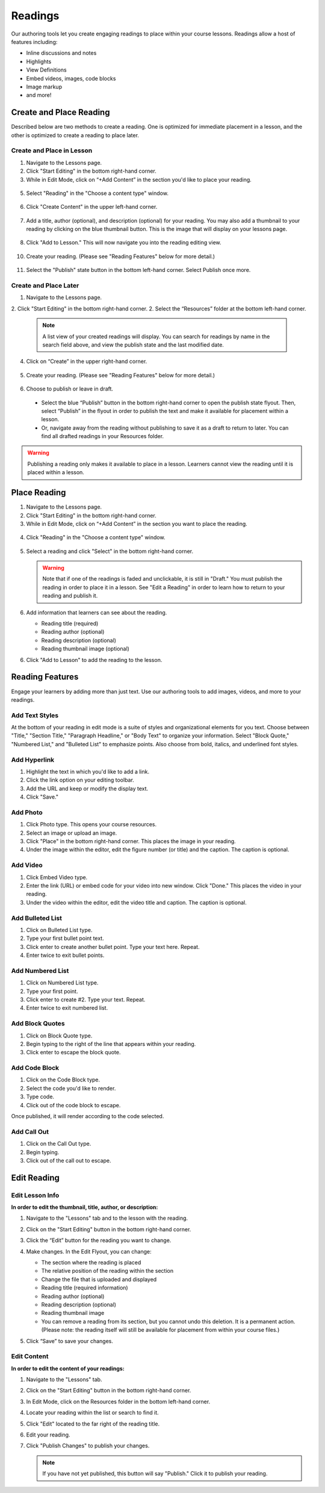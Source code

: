 ======================
Readings
======================

Our authoring tools let you create engaging readings to place within your
course lessons. Readings allow a host of features including:

- Inline discussions and notes
- Highlights
- View Definitions
- Embed videos, images, code blocks
- Image markup
- and more!

.. image:: images/

Create and Place Reading
==========================

Described below are two methods to create a reading. One is optimized for immediate placement in a lesson, and the other is optimized to create a reading to place later. 

Create and Place in Lesson
-----------------------------------

1. Navigate to the Lessons page.
2. Click "Start Editing" in the bottom right-hand corner.
3. While in Edit Mode, click on “+Add Content” in the section you'd like to place your reading.

  .. image:: images/
  
5. Select "Reading" in the "Choose a content type" window.

  .. image:: images/
  
6. Click "Create Content" in the upper left-hand corner.

  .. image:: images/
  
7. Add a title, author (optional), and description (optional) for your reading.  You may also add a thumbnail to your reading by clicking on the blue thumbnail button. This is the image that will display on your lessons page.

  .. image:: images/
  
8. Click "Add to Lesson." This will now navigate you into the reading editing view. 

  .. image:: images/

10. Create your reading. (Please see "Reading Features" below for more detail.)

  .. image:: images/

11. Select the "Publish" state button in the bottom left-hand corner. Select Publish once more.

  .. image:: images/


Create and Place Later
----------------------------------------

1. Navigate to the Lessons page.
2. Click "Start Editing" in the bottom right-hand corner.
2. Select the “Resources” folder at the bottom left-hand corner.

  .. image:: images/

  .. note:: A list view of your created readings will display. You can search for readings by name in the search field above, and view the publish state and the last modified date. 

4. Click on “Create” in the upper right-hand corner.

  .. image:: images/

5. Create your reading. (Please see "Reading Features" below for more detail.)
   
  .. image:: images/

6. Choose to publish or leave in draft.

  - Select the blue “Publish” button in the bottom right-hand corner to open the publish state flyout. Then, select “Publish” in the flyout in order to publish the text and make it available for placement within a lesson.
  - Or, navigate away from the reading without publishing to save it as a draft to return to later. You can find all drafted readings in your Resources folder.
   
  .. image:: images/

.. warning:: Publishing a reading only makes it available to place in a lesson. Learners cannot view the reading until it is placed within a lesson.

Place Reading
===================

1. Navigate to the Lessons page.
2. Click "Start Editing" in the bottom right-hand corner.
3. While in Edit Mode, click on “+Add Content” in the section you want to place the reading.

  .. image:: images/

4. Click "Reading" in the "Choose a content type" window.

  .. image:: images/

5. Select a reading and click "Select" in the bottom right-hand corner.

   .. image:: images/

   .. warning:: Note that if one of the readings is faded and unclickable, it is still in "Draft." You must publish the reading in order to place it in a lesson. See "Edit a Reading" in order to learn how to return to your reading and publish it.
   
6. Add information that learners can see about the reading.

   - Reading title (required)
   - Reading author (optional)
   - Reading description (optional)
   - Reading thumbnail image (optional)
   
   .. image:: images/

6. Click "Add to Lesson" to add the reading to the lesson.

   .. image:: images/


Reading Features
====================

Engage your learners by adding more than just text. Use our authoring tools to add images, videos, and more to your readings.

Add Text Styles
------------------------

At the bottom of your reading in edit mode is a suite of styles and organizational elements for you text. Choose between "Title," "Section Title," "Paragraph Headline," or "Body Text" to organize your information. Select "Block Quote," "Numbered List," and "Bulleted List" to emphasize points. Also choose from bold, italics, and underlined font styles.

.. image:: images/

Add Hyperlink
------------------------

1. Highlight the text in which you'd like to add a link.
2. Click the link option on your editing toolbar. 
3. Add the URL and keep or modify the display text. 
4. Click "Save."

.. image:: images/

Add Photo
------------------------

1. Click Photo type. This opens your course resources.
2. Select an image or upload an image.
3. Click "Place" in the bottom right-hand corner. This places the image in your reading.
4. Under the image within the editor, edit the figure number (or title) and the caption. The caption is optional.

.. image:: images/createnewreadingphoto.png


Add Video
------------------------

1. Click Embed Video type.
2. Enter the link (URL) or embed code for your video into new window. Click "Done." This places the video in your reading.
3. Under the video within the editor, edit the video title and caption. The caption is optional.

.. image:: images/createnewreadingvid.png

Add Bulleted List
------------------------

1. Click on Bulleted List type.
2. Type your first bullet point text.
3. Click enter to create another bullet point. Type your text here. Repeat.
4. Enter twice to exit bullet points.

.. image:: images/


Add Numbered List
------------------------

1. Click on Numbered List type.
2. Type your first point.
3. Click enter to create #2. Type your text. Repeat.
4. Enter twice to exit numbered list.

.. image:: images/


Add Block Quotes
------------------------

1. Click on Block Quote type.
2. Begin typing to the right of the line that appears within your reading.
3. Click enter to escape the block quote.

.. image:: images/blockquote.png 

Add Code Block
------------------------

1. Click on the Code Block type.
2. Select the code you'd like to render.
3. Type code.
4. Click out of the code block to escape.

.. image:: images/codeblock.png

Once published, it will render according to the code selected.

.. image:: images/codeblockreading.png

Add Call Out
------------------------

1. Click on the Call Out type.
2. Begin typing.
3. Click out of the call out to escape.

.. image:: images/

Edit Reading
================

Edit Lesson Info
-----------------

**In order to edit the thumbnail, title, author, or description:**

1. Navigate to the "Lessons" tab and to the lesson with the reading.
2. Click on the "Start Editing" button in the bottom right-hand corner.
3. Click the “Edit” button for the reading you want to change.

   .. image:: images/

4. Make changes. In the Edit Flyout, you can change:

   -  The section where the reading is placed
   -  The relative position of the reading within the section
   -  Change the file that is uploaded and displayed
   -  Reading title (required information)
   -  Reading author (optional)
   -  Reading description (optional)
   -  Reading thumbnail image
   -  You can remove a reading from its section, but you cannot undo this deletion. It is a permanent action. (Please note: the reading itself will still be available for placement from within your course files.)
   
   .. image:: images/

5. Click “Save” to save your changes.

Edit Content
-------------

**In order to edit the content of your readings:**

1. Navigate to the "Lessons" tab.
2. Click on the "Start Editing" button in the bottom right-hand corner.
3. In Edit Mode, click on the Resources folder in the bottom left-hand corner.

   .. image:: images/

4. Locate your reading within the list or search to find it.

   .. image:: images/

5. Click "Edit" located to the far right of the reading title. 

   .. image:: images/

6. Edit your reading.

7. Click "Publish Changes" to publish your changes. 

   .. image:: images/
	  
   .. note:: If you have not yet published, this button will say "Publish." Click it to publish your reading.
   
